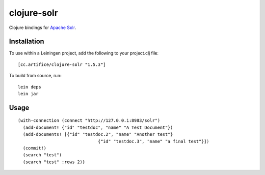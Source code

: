 ============
clojure-solr
============

Clojure bindings for `Apache Solr <http://lucene.apache.org/solr/>`_.

Installation
============

To use within a Leiningen project, add the following to your
project.clj file:

::

    [cc.artifice/clojure-solr "1.5.3"]

To build from source, run:

::

    lein deps
    lein jar

Usage
=====

::

  (with-connection (connect "http://127.0.0.1:8983/solr")
    (add-document! {"id" "testdoc", "name" "A Test Document"})
    (add-documents! [{"id" "testdoc.2", "name" "Another test"}
                                 {"id" "testdoc.3", "name" "a final test"}])
    (commit!)
    (search "test")
    (search "test" :rows 2))
